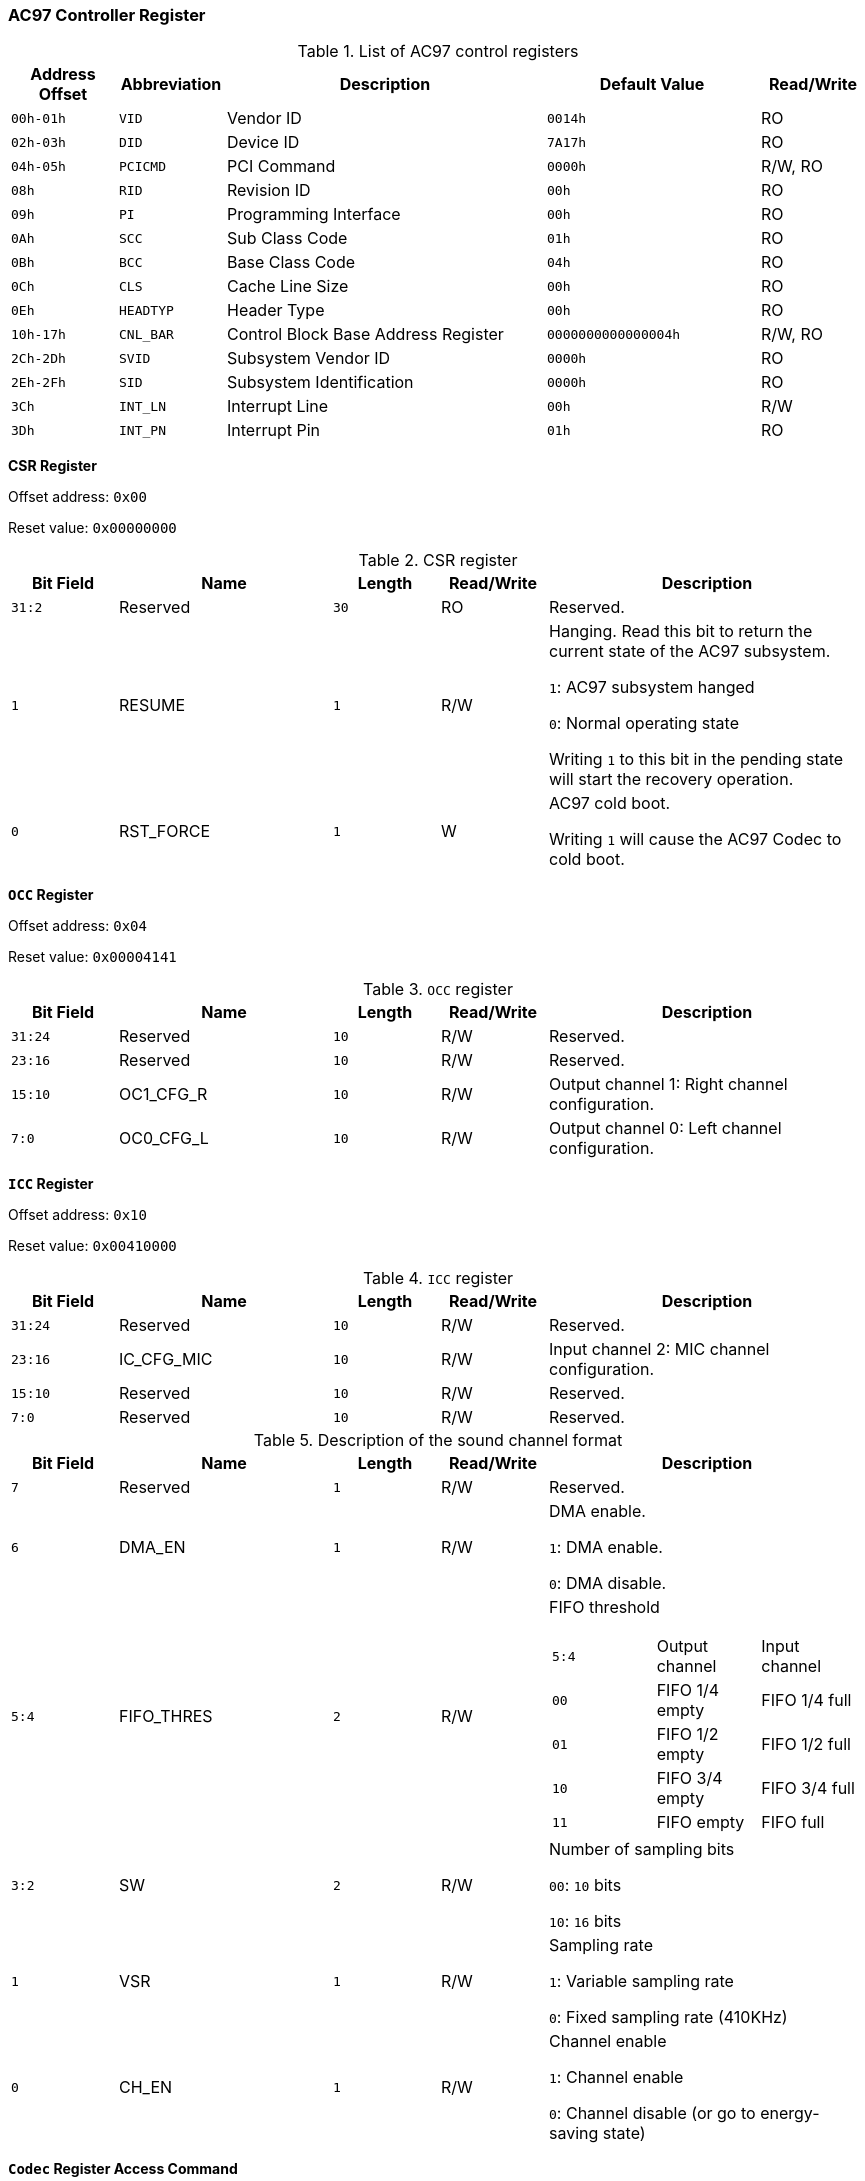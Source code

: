 [[ac97-controller-register]]
=== AC97 Controller Register

[[list-of-ac97-control-registers]]
.List of AC97 control registers
[%header,cols="2*1m,3,2m,1"]
|===
^d|Address Offset
^d|Abbreviation
^|Description
^d|Default Value
^|Read/Write

|00h-01h
|VID
|Vendor ID
|0014h
|RO

|02h-03h
|DID
|Device ID
|7A17h
|RO

|04h-05h
|PCICMD
|PCI Command
|0000h
|R/W, RO

|08h
|RID
|Revision ID
|00h
|RO

|09h
|PI
|Programming Interface
|00h
|RO

|0Ah
|SCC
|Sub Class Code
|01h
|RO

|0Bh
|BCC
|Base Class Code
|04h
|RO

|0Ch
|CLS
|Cache Line Size
|00h
|RO

|0Eh
|HEADTYP
|Header Type
|00h
|RO

|10h-17h
|CNL_BAR
|Control Block Base Address Register
|0000000000000004h
|R/W, RO

|2Ch-2Dh
|SVID
|Subsystem Vendor ID
|0000h
|RO

|2Eh-2Fh
|SID
|Subsystem Identification
|0000h
|RO

|3Ch
|INT_LN
|Interrupt Line
|00h
|R/W

|3Dh
|INT_PN
|Interrupt Pin
|01h
|RO
|===

*CSR Register*

Offset address: `0x00`

Reset value: `0x00000000`

[[csr-register]]
.CSR register
[%header,cols="1m,2,1m,1,3"]
|===
^d|Bit Field
^|Name
^d|Length
^|Read/Write
^|Description

|31:2
|Reserved
|30
|RO
|Reserved.

|1
|RESUME
|1
|R/W
|Hanging.
Read this bit to return the current state of the AC97 subsystem.

`1`: AC97 subsystem hanged

`0`: Normal operating state

Writing `1` to this bit in the pending state will start the recovery operation.

|0
|RST_FORCE
|1
|W
|AC97 cold boot.

Writing `1` will cause the AC97 Codec to cold boot.
|===

*`OCC` Register*

Offset address: `0x04`

Reset value: `0x00004141`

[[occ-register]]
.`OCC` register
[%header,cols="1m,2,1m,1,3"]
|===
^d|Bit Field
^|Name
^d|Length
^|Read/Write
^|Description

|31:24
|Reserved
|10
|R/W
|Reserved.

|23:16
|Reserved
|10
|R/W
|Reserved.

|15:10
|OC1_CFG_R
|10
|R/W
|Output channel 1: Right channel configuration.

|7:0
|OC0_CFG_L
|10
|R/W
|Output channel 0: Left channel configuration.
|===

*`ICC` Register*

Offset address: `0x10`

Reset value: `0x00410000`

[[icc-register]]
.`ICC` register
[%header,cols="1m,2,1m,1,3"]
|===
^d|Bit Field
^|Name
^d|Length
^|Read/Write
^|Description

|31:24
|Reserved
|10
|R/W
|Reserved.

|23:16
|IC_CFG_MIC
|10
|R/W
|Input channel 2: MIC channel configuration.

|15:10
|Reserved
|10
|R/W
|Reserved.

|7:0
|Reserved
|10
|R/W
|Reserved.
|===

[[description-of-the-sound-channel-format]]
.Description of the sound channel format
[%header,cols="1m,2,1m,1,3"]
|===
^d|Bit Field
^|Name
^d|Length
^|Read/Write
^|Description

|7
|Reserved
|1
|R/W
|Reserved.

|6
|DMA_EN
|1
|R/W
|DMA enable.

`1`: DMA enable.

`0`: DMA disable.

|5:4
|FIFO_THRES
|2
|R/W
a|FIFO threshold

[cols="1m,2*1"]
!===
!5:4
!Output channel
!Input channel

!00
!FIFO 1/4 empty
!FIFO 1/4 full

!01
!FIFO 1/2 empty
!FIFO 1/2 full

!10
!FIFO 3/4 empty
!FIFO 3/4 full

!11
!FIFO empty
!FIFO full
!===

|3:2
|SW
|2
|R/W
|Number of sampling bits

`00`: `10` bits

`10`: `16` bits

|1
|VSR
|1
|R/W
|Sampling rate

`1`: Variable sampling rate

`0`: Fixed sampling rate (410KHz)

|0
|CH_EN
|1
|R/W
|Channel enable

`1`: Channel enable

`0`: Channel disable (or go to energy-saving state)
|===

*`Codec` Register Access Command*

Offset address: `0x110`

Reset value: `0x00000000`

[[codec-register-access-command]]
.`Codec` register access command
[%header,cols="1m,2,1m,1,3"]
|===
^d|Bit Field
^|Name
^d|Length
^|Read/Write
^|Description

|31
|CODEC_WR
|1
|R/W
|Read/write selection

`1`: Read.
When reading data, first set `CODEC_WR` to read mode, and set the register address you want to access in CODEC_ADR.
Wait until the return data completes interrupt and then read the `CODEC_DAT` register to read the value.

`0`: Write.

|30:23
|Reserved
|10
|R
|Reserved.

|22:16
|CODEC_ADR
|7
|R/W
|Codec register address

|15:0
|CODEC_DAT
|16
|R/W
|Codec register data
|===

*Interrupt Status Register/Interrupt Mask Register*

Offset address: `0x54/510`

Reset value: `0x00000000`

[[interrupt-status-register-interrupt-mask-register]]
.Interrupt Status Register/Interrupt Mask Register
[%header,cols="1m,2,1m,1,3"]
|===
^d|Bit Field
^|Name
^d|Length
^|Read/Write
^|Description

|31
|IC_FULL
|1
|R/W
|Input channel 2: FIFO full

|30
|IC_TH_INT
|1
|R/W
|Input channel 2: FIFO reaches threshold

|29:10
|Reserved
|22
|R/W
|Reserved.

|7
|OC1_FULL
|1
|R/W
|Output channel 1: FIFO full

|6
|OC1_EMPTY
|1
|R/W
|Output channel 1: FIFO empty

|5
|OC1_ TH_INT
|1
|R/W
|Output channel 1: FIFO reaches threshold

|4
|OC0_FULL
|1
|R/W
|Output channel 0: FIFO full

|3
|OC0_EMPTY
|1
|R/W
|Output channel 0: FIFO empty

|2
|OC0_ TH_INT
|1
|R/W
|Output channel 0: FIFO reaches threshold

|1
|CW_DONE
|1
|R/W
|Codec register write complete

|0
|CR_DONE
|1
|R/W
|Codec register read complete
|===

*Interrupt Status/Clear Register*

Offset address: `0x5c`

Reset value: `0x00000000`

[[interrupt-status-clear-register]]
.Interrupt status/clear register
[%header,cols="1m,2,1m,1,3"]
|===
^d|Bit Field
^|Name
^d|Length
^|Read/Write
^|Description

|31:0
|INT_CLR
|32
|RO
|After masking the interrupt status register, a read of this register will clear all interrupt status in register `0x54`.
|===

*OC Interrupt Clear Register*

Offset address: `0x60`

Reset value: `0x00000000`

[[oc-interrupt-clear-register]]
.OC interrupt clear register
[%header,cols="1m,2,1m,1,3"]
|===
^d|Bit Field
^|Name
^d|Length
^|Read/Write
^|Description

|31:0
|INT_OC_CLR
|32
|RO
|A read operation of this register will clear the `bits[7:2]` corresponding to the interrupt status of all output channels in register `0x54`.
|===

*IC Interrupt Clear Register*

Offset address: `0x64`

Reset value: `0x00000000`

[[ic-interrupt-clear-register]]
.IC interrupt clear register
[%header,cols="1m,2,1m,1,3"]
|===
^d|Bit Field
^|Name
^d|Length
^|Read/Write
^|Description

|31:0
|INT_IC_CLR
|32
|RO
|A read operation of this register will clear the `bits[31:30]` corresponding to the interrupt status of all input channels in register `0x54`.
|===

*CODEC WRITE Interrupt Clear Register*

Offset address: `0x610`

Reset value: `0x00000000`

[[codec-write-interrupt-clear-register]]
.CODEC WRITE interrupt clear register
[%header,cols="1m,2,1m,1,3"]
|===
^d|Bit Field
^|Name
^d|Length
^|Read/Write
^|Description

|31:0
|INT_CW_CLR
|32
|RO
|A read operation of this register will clear the `bit[1]` in register `0x54`.
|===

*CODEC READ Interrupt Clear Register*

Offset address: `0x6c`

Reset value: `00000000h`

[[codec-read-interrupt-clear-register]]
.CODEC READ interrupt clear register
[%header,cols="1m,2,1m,1,3"]
|===
^d|Bit Field
^|Name
^d|Length
^|Read/Write
^|Description

|31:0
|INT_CR_CLR
|32
|RO
|A read operation of this register will clear the `bit[0]` in register `0x54`.
|===

*DMA Command Register*

This register is used to control the internal DMA controller of the AC97.
The DMA controller is described in detail in the following section.

Offset address: `0x100`

Reset value: `00000000h`

[[dma-command-register]]
.DMA command register
[%header,cols="1m,2,1,3"]
|===
^d|Bit Field
^|Name
^|Read/Write
^|Description

|63:5
|ask_addr
|R/W
|`bit[63:5]` of the DMA descriptor address, the lower 5 bits are `0`.

|5
|Reserved
|R/W
|Reserved.

|4
|dma_stop
|R/W
|Stop DMA operation.
The DMA controller stops when it has completed reading or writing the current data.

|3
|dma_start
|R/W
|Start DMA operation.
The DMA controller reads the descriptor address (`ask_addr`) and then clears some bits to zero.

|2
|ask_valid
|R/W
|The DMA working register is written back to the memory pointed to by (`ask_addr`) and cleared to zero when finished.

|1
|Reserved
|R/W
|Reserved.

|0
|dma_64bit
|R/W
|DMA controller 64-bit address support.
|===

